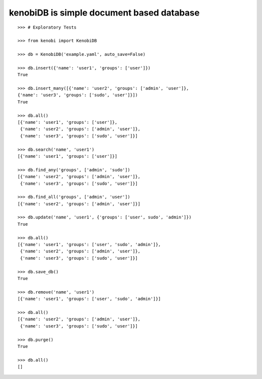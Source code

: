 kenobiDB is simple document based database
``````````````````````````````````````````

::

    >>> # Exploratory Tests

    >>> from kenobi import KenobiDB
    
    >>> db = KenobiDB('example.yaml', auto_save=False)
    
    >>> db.insert({'name': 'user1', 'groups': ['user']})
    True
    
    >>> db.insert_many([{'name': 'user2', 'groups': ['admin', 'user']},
    {'name': 'user3', 'groups': ['sudo', 'user']}])
    True
    
    >>> db.all()
    [{'name': 'user1', 'groups': ['user']},
     {'name': 'user2', 'groups': ['admin', 'user']},
     {'name': 'user3', 'groups': ['sudo', 'user']}]
    
    >>> db.search('name', 'user1')
    [{'name': 'user1', 'groups': ['user']}]
    
    >>> db.find_any('groups', ['admin', 'sudo'])
    [{'name': 'user2', 'groups': ['admin', 'user']},
     {'name': 'user3', 'groups': ['sudo', 'user']}]
    
    >>> db.find_all('groups', ['admin', 'user'])
    [{'name': 'user2', 'groups': ['admin', 'user']}]
    
    >>> db.update('name', 'user1', {'groups': ['user', sudo', 'admin']})
    True
    
    >>> db.all()
    [{'name': 'user1', 'groups': ['user', 'sudo', 'admin']},
     {'name': 'user2', 'groups': ['admin', 'user']},
     {'name': 'user3', 'groups': ['sudo', 'user']}]
    
    >>> db.save_db()
    True
    
    >>> db.remove('name', 'user1')
    [{'name': 'user1', 'groups': ['user', 'sudo', 'admin']}]
    
    >>> db.all()
    [{'name': 'user2', 'groups': ['admin', 'user']},
     {'name': 'user3', 'groups': ['sudo', 'user']}]
    
    >>> db.purge()
    True
    
    >>> db.all()
    []
